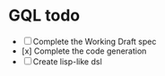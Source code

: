 * GQL todo

- [ ] Complete the Working Draft spec
- [x] Complete the code generation
- [ ] Create lisp-like dsl

